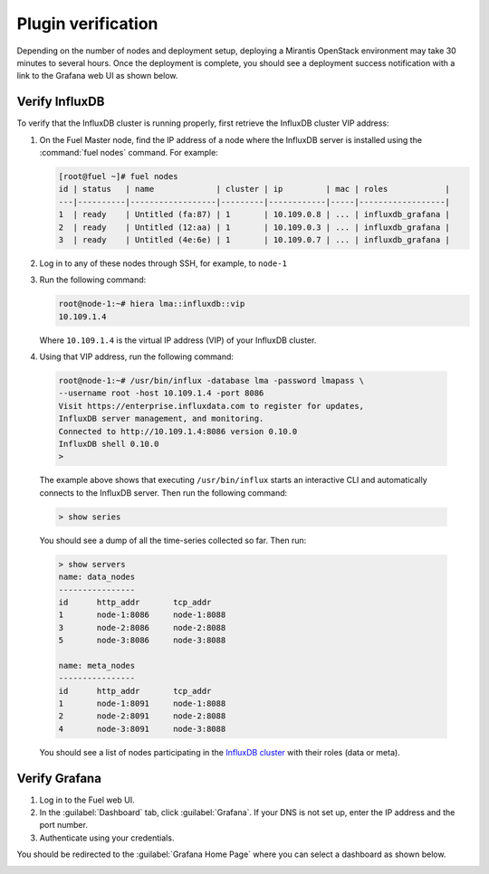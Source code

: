 .. _verification:

Plugin verification
-------------------

Depending on the number of nodes and deployment setup, deploying a Mirantis
OpenStack environment may take 30 minutes to several hours. Once the
deployment is complete, you should see a deployment success notification
with a link to the Grafana web UI as shown below.

.. image:: ../images/deployment_notification.png
   :width: 460pt

Verify InfluxDB
+++++++++++++++

To verify that the InfluxDB cluster is running properly, first retrieve the
InfluxDB cluster VIP address:

#. On the Fuel Master node, find the IP address of a node where the InfluxDB
   server is installed using the :command:`fuel nodes` command. For example:

   .. code-block:: console

      [root@fuel ~]# fuel nodes
      id | status   | name             | cluster | ip         | mac | roles            |
      ---|----------|------------------|---------|------------|-----|------------------|
      1  | ready    | Untitled (fa:87) | 1       | 10.109.0.8 | ... | influxdb_grafana |
      2  | ready    | Untitled (12:aa) | 1       | 10.109.0.3 | ... | influxdb_grafana |
      3  | ready    | Untitled (4e:6e) | 1       | 10.109.0.7 | ... | influxdb_grafana |


#. Log in to any of these nodes through SSH, for example, to ``node-1``
#. Run the following command:

   .. code-block:: console

      root@node-1:~# hiera lma::influxdb::vip
      10.109.1.4

   Where ``10.109.1.4`` is the virtual IP address (VIP) of your InfluxDB
   cluster.

#.  Using that VIP address, run the following command:

   .. code-block:: console

      root@node-1:~# /usr/bin/influx -database lma -password lmapass \
      --username root -host 10.109.1.4 -port 8086
      Visit https://enterprise.influxdata.com to register for updates,
      InfluxDB server management, and monitoring.
      Connected to http://10.109.1.4:8086 version 0.10.0
      InfluxDB shell 0.10.0
      >

   The example above shows that executing ``/usr/bin/influx`` starts an
   interactive CLI and automatically connects to the InfluxDB server. Then
   run the following command:

   .. code-block:: console

      > show series

   You should see a dump of all the time-series collected so far. Then run:

   .. code-block:: console

      > show servers
      name: data_nodes
      ----------------
      id      http_addr       tcp_addr
      1       node-1:8086     node-1:8088
      3       node-2:8086     node-2:8088
      5       node-3:8086     node-3:8088

      name: meta_nodes
      ----------------
      id      http_addr       tcp_addr
      1       node-1:8091     node-1:8088
      2       node-2:8091     node-2:8088
      4       node-3:8091     node-3:8088

   You should see a list of nodes participating in the `InfluxDB cluster
   <https://docs.influxdata.com/influxdb/v0.10/guides/clustering/>`_ with
   their roles (data or meta).

Verify Grafana
++++++++++++++

#. Log in to the Fuel web UI.
#. In the :guilabel:`Dashboard` tab, click :guilabel:`Grafana`. If your DNS is
   not set up, enter the IP address and the port number.
#. Authenticate using your credentials.

.. image:: ../images/grafana_login.png
   :width: 400pt

You should be redirected to the :guilabel:`Grafana Home Page` where you can
select a dashboard as shown below.

.. image:: ../images/grafana_home.png
   :width: 400pt
